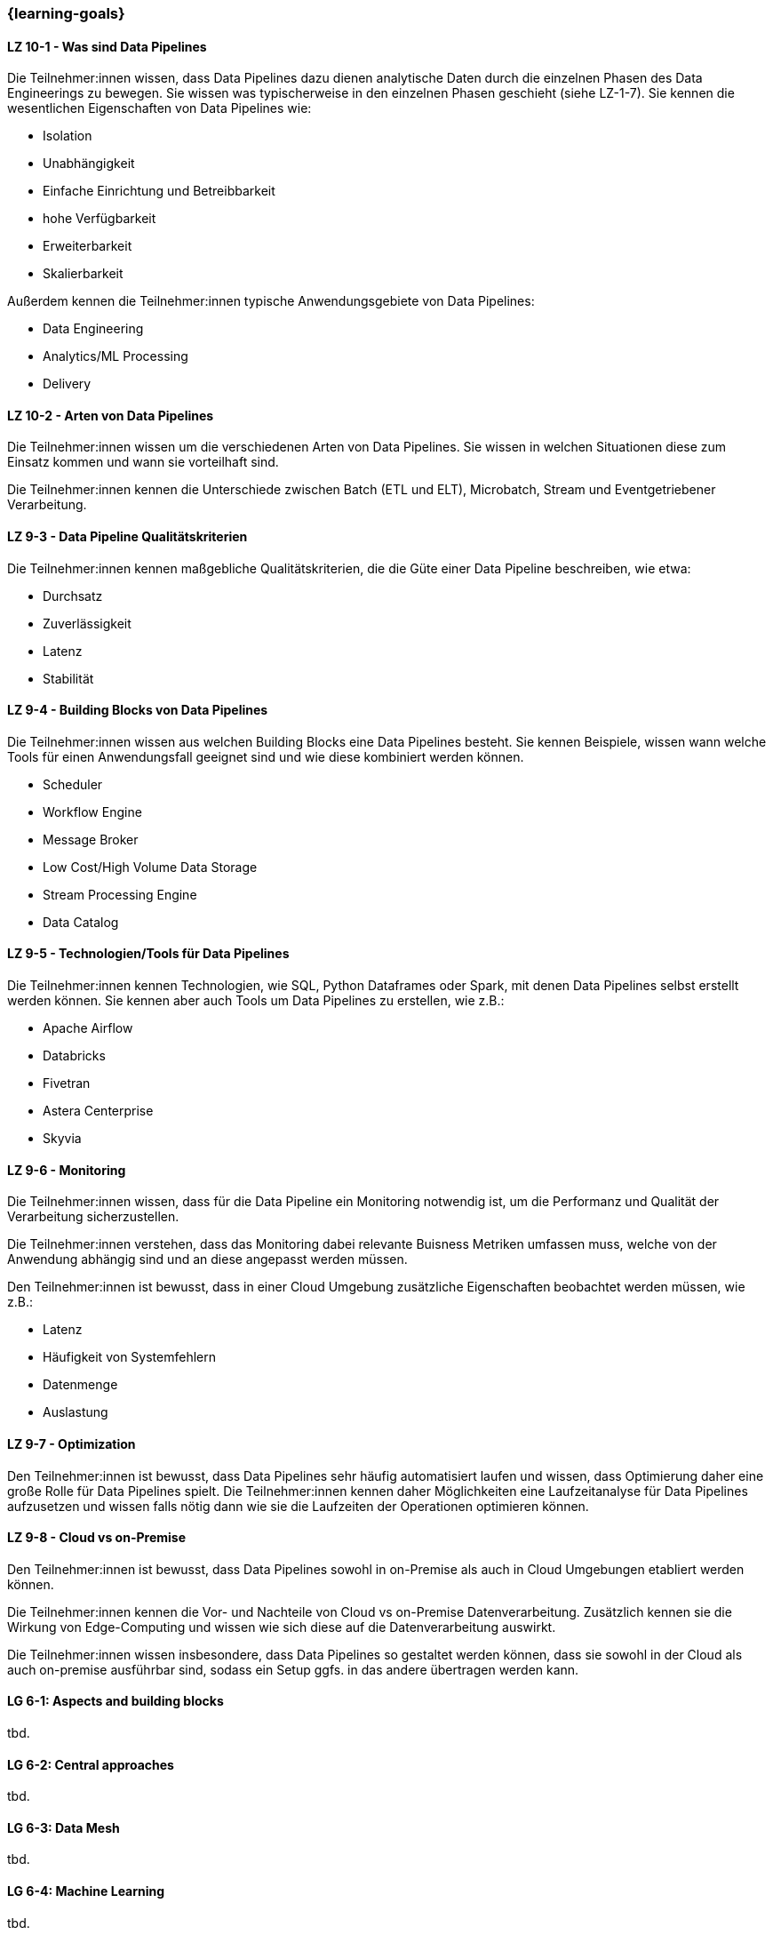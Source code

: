 === {learning-goals}


// tag::DE[]
[[LZ-10-1]]
==== LZ 10-1 - Was sind Data Pipelines
Die Teilnehmer:innen wissen, dass Data Pipelines dazu dienen analytische Daten durch die einzelnen Phasen des Data Engineerings zu bewegen. Sie wissen was typischerweise in den einzelnen Phasen geschieht (siehe LZ-1-7). Sie kennen die wesentlichen Eigenschaften von Data Pipelines wie:

- Isolation
- Unabhängigkeit
- Einfache Einrichtung und Betreibbarkeit
- hohe Verfügbarkeit
- Erweiterbarkeit
- Skalierbarkeit

Außerdem kennen die Teilnehmer:innen typische Anwendungsgebiete von Data Pipelines:

- Data Engineering
- Analytics/ML Processing
- Delivery

[[LZ-10-2]]
==== LZ 10-2 - Arten von Data Pipelines
Die Teilnehmer:innen wissen um die verschiedenen Arten von Data Pipelines. Sie wissen in welchen Situationen diese zum Einsatz kommen und wann sie vorteilhaft sind.

Die Teilnehmer:innen kennen die Unterschiede zwischen Batch (ETL und ELT), Microbatch, Stream und Eventgetriebener Verarbeitung.

[[LZ-9-3]]
==== LZ 9-3 - Data Pipeline Qualitätskriterien
Die Teilnehmer:innen kennen maßgebliche Qualitätskriterien, die die Güte einer Data Pipeline beschreiben, wie etwa:

- Durchsatz
- Zuverlässigkeit
- Latenz
- Stabilität

[[LZ-9-4]]
==== LZ 9-4 - Building Blocks von Data Pipelines
Die Teilnehmer:innen wissen aus welchen Building Blocks eine Data Pipelines besteht. Sie kennen Beispiele, wissen wann welche Tools für einen Anwendungsfall geeignet sind und wie diese kombiniert werden können.

- Scheduler
- Workflow Engine
- Message Broker
- Low Cost/High Volume Data Storage
- Stream Processing Engine
- Data Catalog

[[LZ-9-5]]
==== LZ 9-5 - Technologien/Tools für Data Pipelines
Die Teilnehmer:innen kennen Technologien, wie SQL, Python Dataframes oder Spark, mit denen Data Pipelines selbst erstellt werden können. Sie kennen aber auch Tools um Data Pipelines zu erstellen, wie z.B.:

- Apache Airflow
- Databricks
- Fivetran
- Astera Centerprise
- Skyvia

[[LZ-9-6]]
==== LZ 9-6 - Monitoring
Die Teilnehmer:innen wissen, dass für die Data Pipeline ein Monitoring notwendig ist, um die Performanz und Qualität der Verarbeitung sicherzustellen.

Die Teilnehmer:innen verstehen, dass das Monitoring dabei relevante Buisness Metriken umfassen muss, welche von der Anwendung abhängig sind und an diese angepasst werden müssen.

Den Teilnehmer:innen ist bewusst, dass in einer Cloud Umgebung zusätzliche Eigenschaften beobachtet werden müssen, wie z.B.:

- Latenz
- Häufigkeit von Systemfehlern
- Datenmenge
- Auslastung

[[LZ-9-7]]
==== LZ 9-7 - Optimization
Den Teilnehmer:innen ist bewusst, dass Data Pipelines sehr häufig automatisiert laufen und wissen, dass Optimierung daher eine große Rolle für Data Pipelines spielt. Die Teilnehmer:innen kennen daher Möglichkeiten eine Laufzeitanalyse für Data Pipelines aufzusetzen und wissen falls nötig dann wie sie die Laufzeiten der Operationen optimieren können.

[[LZ-9-8]]
==== LZ 9-8 - Cloud vs on-Premise
Den Teilnehmer:innen ist bewusst, dass Data Pipelines sowohl in on-Premise als auch in Cloud Umgebungen etabliert werden können.

Die Teilnehmer:innen kennen die Vor- und Nachteile von Cloud vs on-Premise Datenverarbeitung. Zusätzlich kennen sie die Wirkung von Edge-Computing und wissen wie sich diese auf die Datenverarbeitung auswirkt.

Die Teilnehmer:innen wissen insbesondere, dass Data Pipelines so gestaltet werden können, dass sie sowohl in der Cloud als auch on-premise ausführbar sind, sodass ein Setup ggfs. in das andere übertragen werden kann.
// end::DE[]

// tag::EN[]
[[LG-6-1]]
==== LG 6-1: Aspects and building blocks
tbd.

[[LG-6-2]]
==== LG 6-2: Central approaches
tbd.

[[LG-6-3]]
==== LG 6-3: Data Mesh
tbd.

[[LG-6-4]]
==== LG 6-4: Machine Learning
tbd.

[[LG-6-5]]
==== LG 6-5: Use Cases
tbd.

// end::EN[]

// tag::REMARK[]
[NOTE]
====
Die einzelnen Lernziele müssen nicht als einfache Aufzählungen mit Unterpunkten aufgeführt werden, sondern können auch gerne in ganzen Sätzen formuliert werden, welche die einzelnen Punkte (sofern möglich) integrieren.
====
// end::REMARK[]
